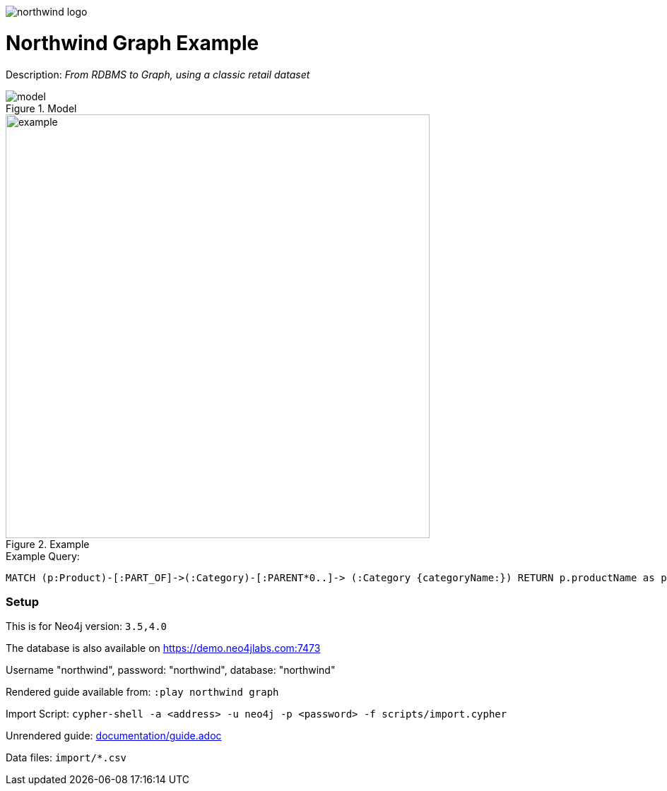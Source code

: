 :name: northwind
:long_name: Northwind
:description: From RDBMS to Graph, using a classic retail dataset
:icon: 
:logo: documentation/img/northwind-logo.jpg
:tags: retail,recommendations,northwind
:author: Andreas Kollegger
:use-load-script: scripts/import.cypher
:data: import/*.csv
:use-dump-file: 
:use-plugin: 
:target-db-version: 3.5,4.0
:bloom-perspective: bloom/northwind.bloom-perspective
:guide: documentation/guide.adoc
:rendered-guide: https://guides.neo4j.com/northwind/index.html
:model: documentation/img/model.svg
:example: documentation/img/example.svg

:query: MATCH (p:Product)-[:PART_OF]->(:Category)-[:PARENT*0..]-> +
(:Category {categoryName:}) +
RETURN p.productName as product +

:param-name: category
:param-value: Dairy Products
:result-column: product
:expected-result: Cheese

:model-guide:
:todo: 
image::{logo}[]

= {long_name} Graph Example

Description: _{description}_

.Model
image::{model}[]

.Example
image::{example}[width=600]

.Example Query:
[source,cypher,subs=attributes]
----
{query}
----

=== Setup

This is for Neo4j version: `{target-db-version}`

The database is also available on https://demo.neo4jlabs.com:7473

Username "northwind", password: "northwind", database: "northwind"

Rendered guide available from: `:play northwind graph` 
// or `:play {rendered-guide}``

Import Script: `cypher-shell -a <address> -u neo4j -p <password> -f {use-load-script}`

Unrendered guide: link:{guide}[]

Data files: `{data}`